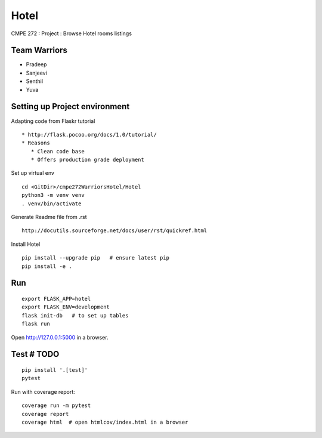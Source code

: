 Hotel
======
CMPE 272 : Project : Browse Hotel rooms listings

Team Warriors
--------------
* Pradeep 
* Sanjeevi
* Senthil
* Yuva

Setting up Project environment
------------------------------

Adapting code from Flaskr tutorial 
::
   * http://flask.pocoo.org/docs/1.0/tutorial/ 
   * Reasons
      * Clean code base
      * Offers production grade deployment
        
Set up virtual env 
::
    cd <GitDir>/cmpe272WarriorsHotel/Hotel
    python3 -m venv venv 
    . venv/bin/activate

Generate Readme file from .rst 
::
   http://docutils.sourceforge.net/docs/user/rst/quickref.html 

Install Hotel 
::
    pip install --upgrade pip   # ensure latest pip
    pip install -e .

Run
----
::

    export FLASK_APP=hotel
    export FLASK_ENV=development
    flask init-db   # to set up tables
    flask run

Open http://127.0.0.1:5000 in a browser.

Test # TODO
------------

::

    pip install '.[test]'
    pytest

Run with coverage report::

    coverage run -m pytest
    coverage report
    coverage html  # open htmlcov/index.html in a browser


